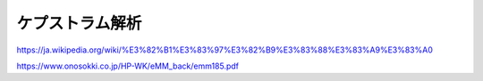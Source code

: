 ケプストラム解析
==============================================================================




.. contents:: 目次

https://ja.wikipedia.org/wiki/%E3%82%B1%E3%83%97%E3%82%B9%E3%83%88%E3%83%A9%E3%83%A0

https://www.onosokki.co.jp/HP-WK/eMM_back/emm185.pdf